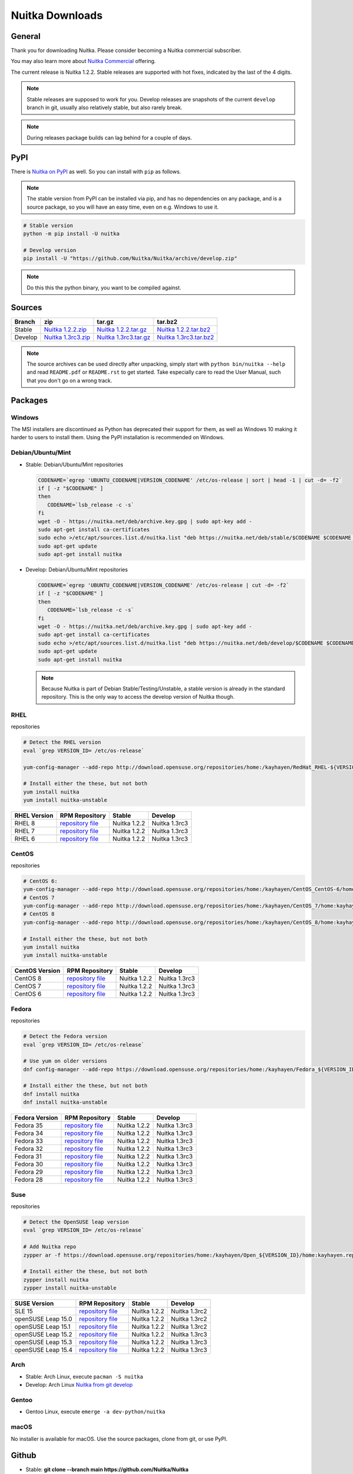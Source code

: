 .. meta::
   :description: Download the Python compiler Nuitka and make your code faster today.
   :keywords: nuitka,download,redhat,centos,debian,mint,freebsd,openbsd,arch,PyPI,git

##################
 Nuitka Downloads
##################

*********
 General
*********

Thank you for downloading Nuitka. Please consider becoming a Nuitka
commercial subscriber.

.. raw:: html

   <style>
       .responsive-google-slides {
           position: relative;
           padding-bottom: 56.25%; /* 16:9 Ratio */
           height: 0;
           overflow: hidden;
       }
       .responsive-google-slides iframe {
           border: 0;
           position: absolute;
           top: 0;
           left: 0;
           width: 100% !important;
           height: 100% !important;
       }
   </style>

   <div class="responsive-google-slides">
       <iframe src="https://docs.google.com/presentation/d/e/2PACX-1vSQ8gKXjTPukmeULWnjqSWWOKzopxEQ-LqfPYbvHE4wEPuYTnj3JmYFc8fm-EriAYgXzEbI-kWwaaQN/embed?rm=minimal&start=true&loop=true&delayms=3000" frameborder="0" allowfullscreen="true" mozallowfullscreen="true" webkitallowfullscreen="true"></iframe>
   </div>

You may also learn more about `Nuitka Commercial
</doc/commercial.html>`__ offering.

The current release is Nuitka 1.2.2. Stable releases are supported with
hot fixes, indicated by the last of the 4 digits.

.. note::

   Stable releases are supposed to work for you. Develop releases are
   snapshots of the current ``develop`` branch in git, usually also
   relatively stable, but also rarely break.

.. note::

   During releases package builds can lag behind for a couple of days.

******
 PyPI
******

There is `Nuitka on PyPI <http://pypi.python.org/pypi/Nuitka/>`_ as
well. So you can install with ``pip`` as follows.

.. note::

   The stable version from PyPI can be installed via pip, and has no
   dependencies on any package, and is a source package, so you will
   have an easy time, even on e.g. Windows to use it.

.. code:: bash

   # Stable version
   python -m pip install -U nuitka

   # Develop version
   pip install -U "https://github.com/Nuitka/Nuitka/archive/develop.zip"

.. note::

   Do this this the python binary, you want to be compiled against.

*********
 Sources
*********

+-------------------------------------------------------------------------------+-------------------------------------------------------------------------------+-------------------------------------------------------------------------------+-------------------------------------------------------------------------------+
| Branch                                                                        | zip                                                                           | tar.gz                                                                        | tar.bz2                                                                       |
+===============================================================================+===============================================================================+===============================================================================+===============================================================================+
| Stable                                                                        | `Nuitka 1.2.2.zip <https://nuitka.net/releases/Nuitka-1.2.2.zip>`__           | `Nuitka 1.2.2.tar.gz <https://nuitka.net/releases/Nuitka-1.2.2.tar.gz>`__     | `Nuitka 1.2.2.tar.bz2 <https://nuitka.net/releases/Nuitka-1.2.2.tar.bz2>`__   |
+-------------------------------------------------------------------------------+-------------------------------------------------------------------------------+-------------------------------------------------------------------------------+-------------------------------------------------------------------------------+
| Develop                                                                       | `Nuitka 1.3rc3.zip <https://nuitka.net/releases/Nuitka-1.3rc3.zip>`__         | `Nuitka 1.3rc3.tar.gz <https://nuitka.net/releases/Nuitka-1.3rc3.tar.gz>`__   | `Nuitka 1.3rc3.tar.bz2 <https://nuitka.net/releases/Nuitka-1.3rc3.tar.bz2>`__ |
+-------------------------------------------------------------------------------+-------------------------------------------------------------------------------+-------------------------------------------------------------------------------+-------------------------------------------------------------------------------+

.. note::

   The source archives can be used directly after unpacking, simply
   start with ``python bin/nuitka --help`` and read ``README.pdf`` or
   ``README.rst`` to get started. Take especially care to read the User
   Manual, such that you don't go on a wrong track.

**********
 Packages
**********

Windows
=======

The MSI installers are discontinued as Python has deprecated their
support for them, as well as Windows 10 making it harder to users to
install them. Using the PyPI installation is recommended on Windows.

Debian/Ubuntu/Mint
==================

-  |DEBIAN_LOGO| |UBUNTU_LOGO| |MINT_LOGO| Stable: Debian/Ubuntu/Mint
   repositories

   .. code:: bash

      CODENAME=`egrep 'UBUNTU_CODENAME|VERSION_CODENAME' /etc/os-release | sort | head -1 | cut -d= -f2`
      if [ -z "$CODENAME" ]
      then
         CODENAME=`lsb_release -c -s`
      fi
      wget -O - https://nuitka.net/deb/archive.key.gpg | sudo apt-key add -
      sudo apt-get install ca-certificates
      sudo echo >/etc/apt/sources.list.d/nuitka.list "deb https://nuitka.net/deb/stable/$CODENAME $CODENAME main"
      sudo apt-get update
      sudo apt-get install nuitka

-  |DEBIAN_LOGO| |UBUNTU_LOGO| |MINT_LOGO| Develop: Debian/Ubuntu/Mint
   repositories

   .. code:: bash

      CODENAME=`egrep 'UBUNTU_CODENAME|VERSION_CODENAME' /etc/os-release | cut -d= -f2`
      if [ -z "$CODENAME" ]
      then
         CODENAME=`lsb_release -c -s`
      fi
      wget -O - https://nuitka.net/deb/archive.key.gpg | sudo apt-key add -
      sudo apt-get install ca-certificates
      sudo echo >/etc/apt/sources.list.d/nuitka.list "deb https://nuitka.net/deb/develop/$CODENAME $CODENAME main"
      sudo apt-get update
      sudo apt-get install nuitka

   .. note::

      Because Nuitka is part of Debian Stable/Testing/Unstable, a stable
      version is already in the standard repository. This is the only
      way to access the develop version of Nuitka though.

RHEL
====

|RHEL_LOGO| repositories

.. code:: bash

   # Detect the RHEL version
   eval `grep VERSION_ID= /etc/os-release`

   yum-config-manager --add-repo http://download.opensuse.org/repositories/home:/kayhayen/RedHat_RHEL-${VERSION_ID}/home:kayhayen.repo

   # Install either the these, but not both
   yum install nuitka
   yum install nuitka-unstable

+------------------------------------------------------------------------------------------------------------------+------------------------------------------------------------------------------------------------------------------+------------------------------------------------------------------------------------------------------------------+------------------------------------------------------------------------------------------------------------------+
| RHEL Version                                                                                                     | RPM Repository                                                                                                   | Stable                                                                                                           | Develop                                                                                                          |
+==================================================================================================================+==================================================================================================================+==================================================================================================================+==================================================================================================================+
| RHEL 8                                                                                                           | `repository file <https://download.opensuse.org/repositories/home:/kayhayen/RedHat_RHEL-8/home:kayhayen.repo>`__ | Nuitka 1.2.2                                                                                                     | Nuitka 1.3rc3                                                                                                    |
+------------------------------------------------------------------------------------------------------------------+------------------------------------------------------------------------------------------------------------------+------------------------------------------------------------------------------------------------------------------+------------------------------------------------------------------------------------------------------------------+
| RHEL 7                                                                                                           | `repository file <https://download.opensuse.org/repositories/home:/kayhayen/RedHat_RHEL-7/home:kayhayen.repo>`__ | Nuitka 1.2.2                                                                                                     | Nuitka 1.3rc3                                                                                                    |
+------------------------------------------------------------------------------------------------------------------+------------------------------------------------------------------------------------------------------------------+------------------------------------------------------------------------------------------------------------------+------------------------------------------------------------------------------------------------------------------+
| RHEL 6                                                                                                           | `repository file <https://download.opensuse.org/repositories/home:/kayhayen/RedHat_RHEL-6/home:kayhayen.repo>`__ | Nuitka 1.2.2                                                                                                     | Nuitka 1.3rc3                                                                                                    |
+------------------------------------------------------------------------------------------------------------------+------------------------------------------------------------------------------------------------------------------+------------------------------------------------------------------------------------------------------------------+------------------------------------------------------------------------------------------------------------------+

CentOS
======

|CENTOS_LOGO| repositories

.. code:: bash

   # CentOS 6:
   yum-config-manager --add-repo http://download.opensuse.org/repositories/home:/kayhayen/CentOS_CentOS-6/home:kayhayen.repo
   # CentOS 7
   yum-config-manager --add-repo http://download.opensuse.org/repositories/home:/kayhayen/CentOS_7/home:kayhayen.repo
   # CentOS 8
   yum-config-manager --add-repo http://download.opensuse.org/repositories/home:/kayhayen/CentOS_8/home:kayhayen.repo

   # Install either the these, but not both
   yum install nuitka
   yum install nuitka-unstable

+--------------------------------------------------------------------------------------------------------------------+--------------------------------------------------------------------------------------------------------------------+--------------------------------------------------------------------------------------------------------------------+--------------------------------------------------------------------------------------------------------------------+
| CentOS Version                                                                                                     | RPM Repository                                                                                                     | Stable                                                                                                             | Develop                                                                                                            |
+====================================================================================================================+====================================================================================================================+====================================================================================================================+====================================================================================================================+
| CentOS 8                                                                                                           | `repository file <https://download.opensuse.org/repositories/home:/kayhayen/CentOS_8/home:kayhayen.repo>`__        | Nuitka 1.2.2                                                                                                       | Nuitka 1.3rc3                                                                                                      |
+--------------------------------------------------------------------------------------------------------------------+--------------------------------------------------------------------------------------------------------------------+--------------------------------------------------------------------------------------------------------------------+--------------------------------------------------------------------------------------------------------------------+
| CentOS 7                                                                                                           | `repository file <https://download.opensuse.org/repositories/home:/kayhayen/CentOS_7/home:kayhayen.repo>`__        | Nuitka 1.2.2                                                                                                       | Nuitka 1.3rc3                                                                                                      |
+--------------------------------------------------------------------------------------------------------------------+--------------------------------------------------------------------------------------------------------------------+--------------------------------------------------------------------------------------------------------------------+--------------------------------------------------------------------------------------------------------------------+
| CentOS 6                                                                                                           | `repository file <https://download.opensuse.org/repositories/home:/kayhayen/CentOS_CentOS-6/home:kayhayen.repo>`__ | Nuitka 1.2.2                                                                                                       | Nuitka 1.3rc3                                                                                                      |
+--------------------------------------------------------------------------------------------------------------------+--------------------------------------------------------------------------------------------------------------------+--------------------------------------------------------------------------------------------------------------------+--------------------------------------------------------------------------------------------------------------------+

Fedora
======

|FEDORA_LOGO| repositories

.. code:: bash

   # Detect the Fedora version
   eval `grep VERSION_ID= /etc/os-release`

   # Use yum on older versions
   dnf config-manager --add-repo https://download.opensuse.org/repositories/home:/kayhayen/Fedora_${VERSION_ID}/home:kayhayen.repo

   # Install either the these, but not both
   dnf install nuitka
   dnf install nuitka-unstable

+--------------------------------------------------------------------------------------------------------------+--------------------------------------------------------------------------------------------------------------+--------------------------------------------------------------------------------------------------------------+--------------------------------------------------------------------------------------------------------------+
| Fedora Version                                                                                               | RPM Repository                                                                                               | Stable                                                                                                       | Develop                                                                                                      |
+==============================================================================================================+==============================================================================================================+==============================================================================================================+==============================================================================================================+
| Fedora 35                                                                                                    | `repository file <https://download.opensuse.org/repositories/home:/kayhayen/Fedora_35/home:kayhayen.repo>`__ | Nuitka 1.2.2                                                                                                 | Nuitka 1.3rc3                                                                                                |
+--------------------------------------------------------------------------------------------------------------+--------------------------------------------------------------------------------------------------------------+--------------------------------------------------------------------------------------------------------------+--------------------------------------------------------------------------------------------------------------+
| Fedora 34                                                                                                    | `repository file <https://download.opensuse.org/repositories/home:/kayhayen/Fedora_34/home:kayhayen.repo>`__ | Nuitka 1.2.2                                                                                                 | Nuitka 1.3rc3                                                                                                |
+--------------------------------------------------------------------------------------------------------------+--------------------------------------------------------------------------------------------------------------+--------------------------------------------------------------------------------------------------------------+--------------------------------------------------------------------------------------------------------------+
| Fedora 33                                                                                                    | `repository file <https://download.opensuse.org/repositories/home:/kayhayen/Fedora_33/home:kayhayen.repo>`__ | Nuitka 1.2.2                                                                                                 | Nuitka 1.3rc3                                                                                                |
+--------------------------------------------------------------------------------------------------------------+--------------------------------------------------------------------------------------------------------------+--------------------------------------------------------------------------------------------------------------+--------------------------------------------------------------------------------------------------------------+
| Fedora 32                                                                                                    | `repository file <https://download.opensuse.org/repositories/home:/kayhayen/Fedora_32/home:kayhayen.repo>`__ | Nuitka 1.2.2                                                                                                 | Nuitka 1.3rc3                                                                                                |
+--------------------------------------------------------------------------------------------------------------+--------------------------------------------------------------------------------------------------------------+--------------------------------------------------------------------------------------------------------------+--------------------------------------------------------------------------------------------------------------+
| Fedora 31                                                                                                    | `repository file <https://download.opensuse.org/repositories/home:/kayhayen/Fedora_31/home:kayhayen.repo>`__ | Nuitka 1.2.2                                                                                                 | Nuitka 1.3rc3                                                                                                |
+--------------------------------------------------------------------------------------------------------------+--------------------------------------------------------------------------------------------------------------+--------------------------------------------------------------------------------------------------------------+--------------------------------------------------------------------------------------------------------------+
| Fedora 30                                                                                                    | `repository file <https://download.opensuse.org/repositories/home:/kayhayen/Fedora_30/home:kayhayen.repo>`__ | Nuitka 1.2.2                                                                                                 | Nuitka 1.3rc3                                                                                                |
+--------------------------------------------------------------------------------------------------------------+--------------------------------------------------------------------------------------------------------------+--------------------------------------------------------------------------------------------------------------+--------------------------------------------------------------------------------------------------------------+
| Fedora 29                                                                                                    | `repository file <https://download.opensuse.org/repositories/home:/kayhayen/Fedora_29/home:kayhayen.repo>`__ | Nuitka 1.2.2                                                                                                 | Nuitka 1.3rc3                                                                                                |
+--------------------------------------------------------------------------------------------------------------+--------------------------------------------------------------------------------------------------------------+--------------------------------------------------------------------------------------------------------------+--------------------------------------------------------------------------------------------------------------+
| Fedora 28                                                                                                    | `repository file <https://download.opensuse.org/repositories/home:/kayhayen/Fedora_28/home:kayhayen.repo>`__ | Nuitka 1.2.2                                                                                                 | Nuitka 1.3rc3                                                                                                |
+--------------------------------------------------------------------------------------------------------------+--------------------------------------------------------------------------------------------------------------+--------------------------------------------------------------------------------------------------------------+--------------------------------------------------------------------------------------------------------------+

Suse
====

|SUSE_LOGO| repositories

.. code:: bash

   # Detect the OpenSUSE leap version
   eval `grep VERSION_ID= /etc/os-release`

   # Add Nuitka repo
   zypper ar -f https://download.opensuse.org/repositories/home:/kayhayen/Open_${VERSION_ID}/home:kayhayen.repo

   # Install either the these, but not both
   zypper install nuitka
   zypper install nuitka-unstable

+-----------------------------------------------------------------------------------------------------------------------+-----------------------------------------------------------------------------------------------------------------------+-----------------------------------------------------------------------------------------------------------------------+-----------------------------------------------------------------------------------------------------------------------+
| SUSE Version                                                                                                          | RPM Repository                                                                                                        | Stable                                                                                                                | Develop                                                                                                               |
+=======================================================================================================================+=======================================================================================================================+=======================================================================================================================+=======================================================================================================================+
| SLE 15                                                                                                                | `repository file <https://download.opensuse.org/repositories/home:/kayhayen/SLE_15/home:kayhayen.repo>`__             | Nuitka 1.2.2                                                                                                          | Nuitka 1.3rc2                                                                                                         |
+-----------------------------------------------------------------------------------------------------------------------+-----------------------------------------------------------------------------------------------------------------------+-----------------------------------------------------------------------------------------------------------------------+-----------------------------------------------------------------------------------------------------------------------+
| openSUSE Leap 15.0                                                                                                    | `repository file <https://download.opensuse.org/repositories/home:/kayhayen/openSUSE_Leap_15.0/home:kayhayen.repo>`__ | Nuitka 1.2.2                                                                                                          | Nuitka 1.3rc2                                                                                                         |
+-----------------------------------------------------------------------------------------------------------------------+-----------------------------------------------------------------------------------------------------------------------+-----------------------------------------------------------------------------------------------------------------------+-----------------------------------------------------------------------------------------------------------------------+
| openSUSE Leap 15.1                                                                                                    | `repository file <https://download.opensuse.org/repositories/home:/kayhayen/openSUSE_Leap_15.1/home:kayhayen.repo>`__ | Nuitka 1.2.2                                                                                                          | Nuitka 1.3rc2                                                                                                         |
+-----------------------------------------------------------------------------------------------------------------------+-----------------------------------------------------------------------------------------------------------------------+-----------------------------------------------------------------------------------------------------------------------+-----------------------------------------------------------------------------------------------------------------------+
| openSUSE Leap 15.2                                                                                                    | `repository file <https://download.opensuse.org/repositories/home:/kayhayen/openSUSE_Leap_15.2/home:kayhayen.repo>`__ | Nuitka 1.2.2                                                                                                          | Nuitka 1.3rc3                                                                                                         |
+-----------------------------------------------------------------------------------------------------------------------+-----------------------------------------------------------------------------------------------------------------------+-----------------------------------------------------------------------------------------------------------------------+-----------------------------------------------------------------------------------------------------------------------+
| openSUSE Leap 15.3                                                                                                    | `repository file <https://download.opensuse.org/repositories/home:/kayhayen/openSUSE_Leap_15.3/home:kayhayen.repo>`__ | Nuitka 1.2.2                                                                                                          | Nuitka 1.3rc3                                                                                                         |
+-----------------------------------------------------------------------------------------------------------------------+-----------------------------------------------------------------------------------------------------------------------+-----------------------------------------------------------------------------------------------------------------------+-----------------------------------------------------------------------------------------------------------------------+
| openSUSE Leap 15.4                                                                                                    | `repository file <https://download.opensuse.org/repositories/home:/kayhayen/openSUSE_Leap_15.4/home:kayhayen.repo>`__ | Nuitka 1.2.2                                                                                                          | Nuitka 1.3rc3                                                                                                         |
+-----------------------------------------------------------------------------------------------------------------------+-----------------------------------------------------------------------------------------------------------------------+-----------------------------------------------------------------------------------------------------------------------+-----------------------------------------------------------------------------------------------------------------------+

Arch
====

-  |ARCH_LOGO| Stable: Arch Linux, execute ``pacman -S nuitka``

-  |ARCH_LOGO| Develop: Arch Linux `Nuitka from git develop
   <https://aur.archlinux.org/packages/nuitka-git/>`_

Gentoo
======

-  |GENTOO_LOGO| Gentoo Linux, execute ``emerge -a dev-python/nuitka``

macOS
=====

No installer is available for macOS. Use the source packages, clone from
git, or use PyPI.

********
 Github
********

-  |GIT_LOGO| Stable: **git clone --branch main
   https://github.com/Nuitka/Nuitka**

-  |GIT_LOGO| Develop: **git clone --branch develop
   https://github.com/Nuitka/Nuitka**

Visit https://github.com/Nuitka/Nuitka for the Nuitka repository on
Github.

.. |DEBIAN_LOGO| image:: ../../images/debian.png

.. |UBUNTU_LOGO| image:: ../../images/ubuntu.png

.. |MINT_LOGO| image:: ../../images/mint.png

.. |CENTOS_LOGO| image:: ../../images/centos.png

.. |RHEL_LOGO| image:: ../../images/rhel.png

.. |FEDORA_LOGO| image:: ../../images/fedora.png

.. |SUSE_LOGO| image:: ../../images/opensuse.png

.. |WINDOWS_LOGO| image:: ../../images/windows.jpg

.. |ARCH_LOGO| image:: ../../images/arch.jpg

.. |GENTOO_LOGO| image:: ../../images/gentoo-signet.png

.. |GIT_LOGO| image:: ../../images/git.jpg
